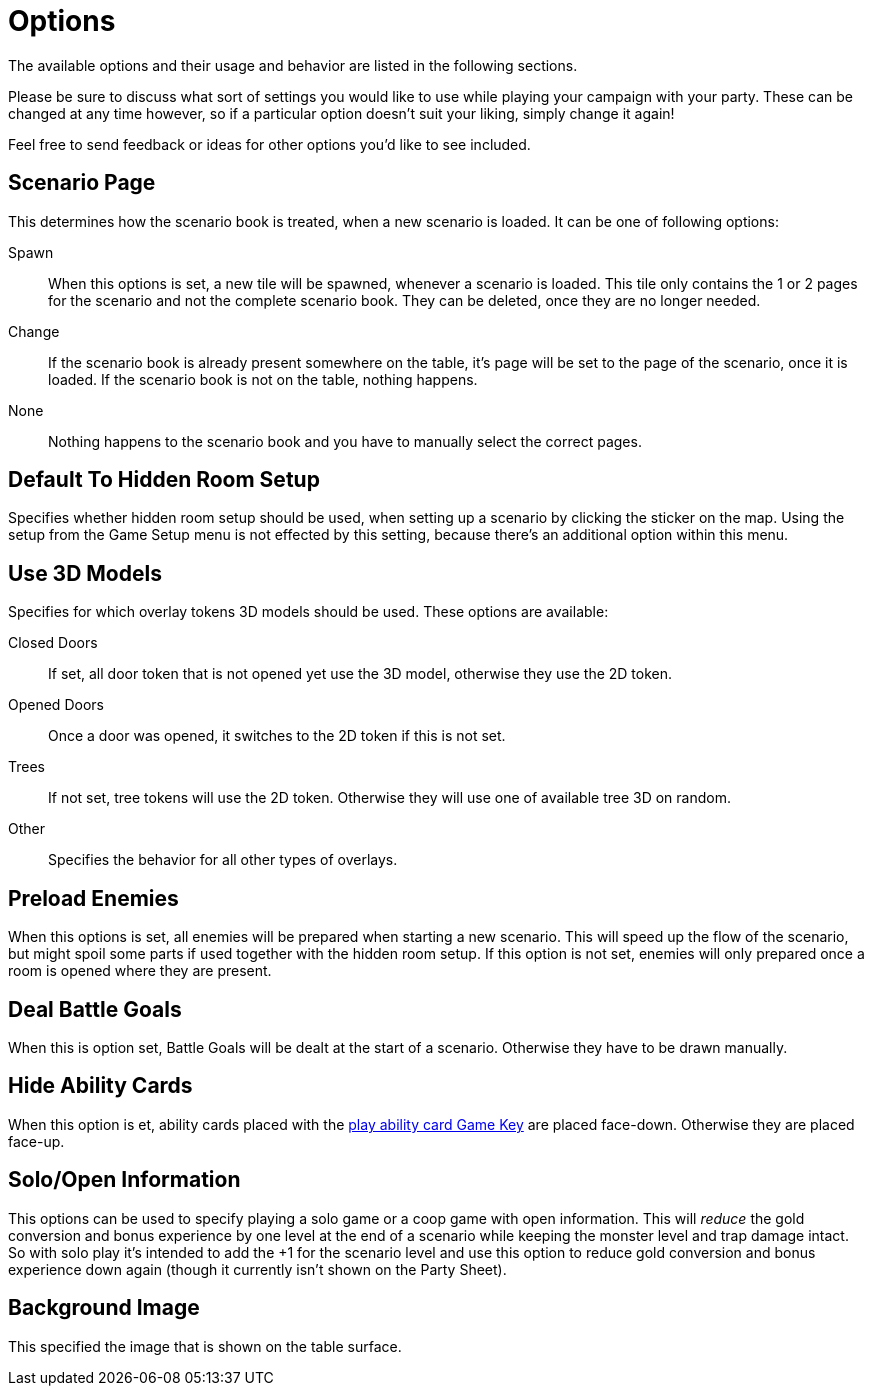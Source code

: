 = Options

The available options and their usage and behavior are listed in the following sections.

Please be sure to discuss what sort of settings you would like to use while playing your campaign with your party.
These can be changed at any time however, so if a particular option doesn't suit your liking, simply change it again!

Feel free to send feedback or ideas for other options you'd like to see included.

== Scenario Page
This determines how the scenario book is treated, when a new scenario is loaded.
It can be one of following options:

Spawn:: When this options is set, a new tile will be spawned, whenever a scenario is loaded.
This tile only contains the 1 or 2 pages for the scenario and not the complete scenario book.
They can be deleted, once they are no longer needed.
Change:: If the scenario book is already present somewhere on the table, it's page will be set to the page of the scenario, once it is loaded.
If the scenario book is not on the table, nothing happens.
None:: Nothing happens to the scenario book and you have to manually select the correct pages.

== Default To Hidden Room Setup
Specifies whether hidden room setup should be used, when setting up a scenario by clicking the sticker on the map.
Using the setup from the Game Setup menu is not effected by this setting, because there's an additional option within this menu.

== Use 3D Models
Specifies for which overlay tokens 3D models should be used.
These options are available:

Closed Doors:: If set, all door token that is not opened yet use the 3D model, otherwise they use the 2D token.
Opened Doors:: Once a door was opened, it switches to the 2D token if this is not set.
Trees:: If not set, tree tokens will use the 2D token. Otherwise they will use one of available tree 3D on random.
Other:: Specifies the behavior for all other types of overlays.

== Preload Enemies
When this options is set, all enemies will be prepared when starting a new scenario.
This will speed up the flow of the scenario, but might spoil some parts if used together with the hidden room setup.
If this option is not set, enemies will only prepared once a room is opened where they are present.

== Deal Battle Goals
When this is option set, Battle Goals will be dealt at the start of a scenario.
Otherwise they have to be drawn manually.

== Hide Ability Cards
When this option is et, ability cards placed with the xref:hotkeys.adoc#_play_1st2nd_card[play ability card Game Key] are placed face-down.
Otherwise they are placed face-up.

== Solo/Open Information
This options can be used to specify playing a solo game or a coop game with open information.
This will _reduce_ the gold conversion and bonus experience by one level at the end of a scenario while keeping the monster level and trap damage intact.
So with solo play it's intended to add the +1 for the scenario level and use this option to reduce gold conversion and bonus experience down again (though it currently isn't shown on the Party Sheet).

== Background Image
This specified the image that is shown on the table surface.
